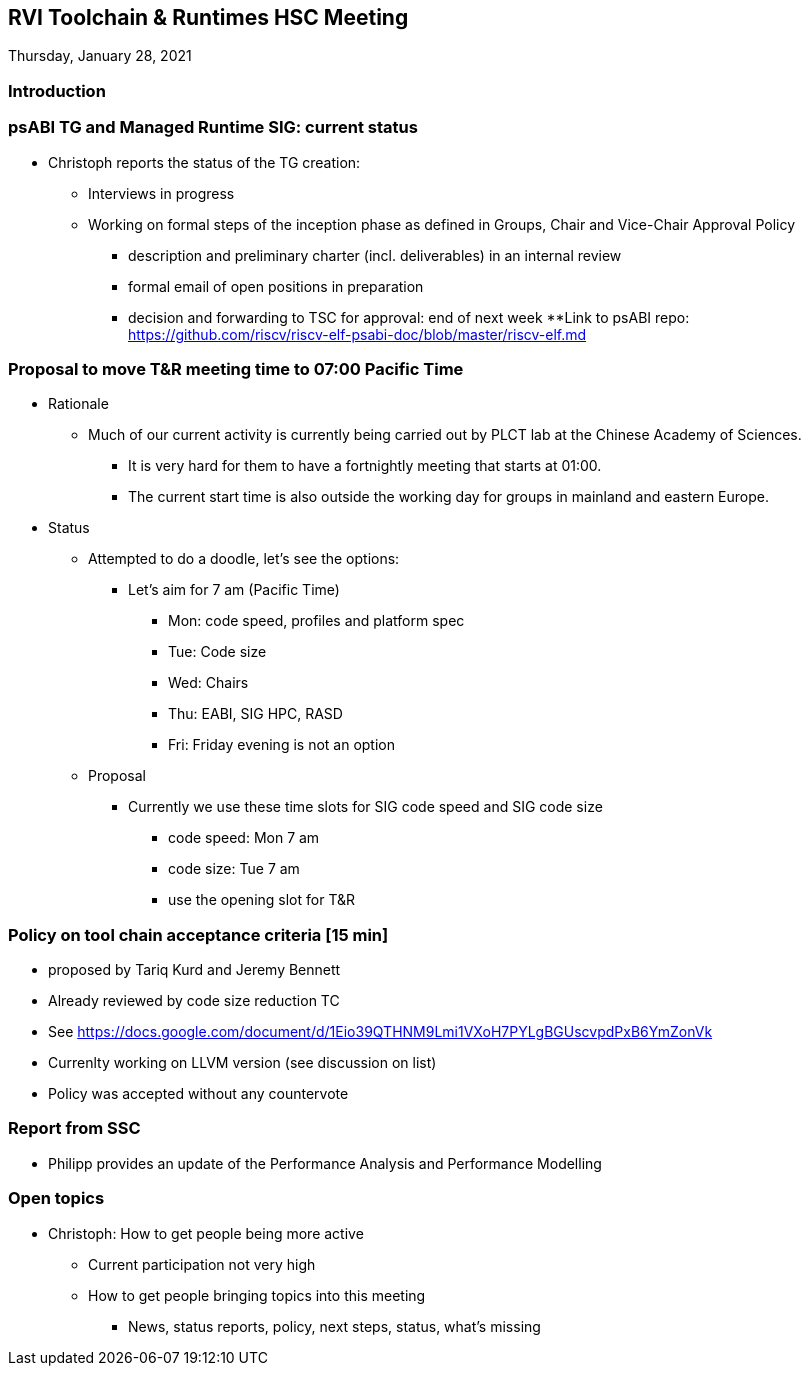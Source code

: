 ////
SPDX-License-Identifier: CC-BY-4.0
////

:leveloffset: 1
= RVI Toolchain & Runtimes HSC Meeting

Thursday, January 28, 2021

== Introduction

== psABI TG and Managed Runtime SIG: current status

* Christoph reports the status of the TG creation:
** Interviews in progress
** Working on formal steps of the inception phase as defined in Groups, Chair and Vice-Chair Approval Policy
*** description and preliminary charter (incl. deliverables) in an internal review
*** formal email of open positions in preparation
*** decision and forwarding to TSC for approval: end of next week
**Link to psABI repo: https://github.com/riscv/riscv-elf-psabi-doc/blob/master/riscv-elf.md

== Proposal to move T&R meeting time to 07:00 Pacific Time

* Rationale
** Much of our current activity is currently being carried out by PLCT lab at the Chinese Academy of Sciences.
*** It is very hard for them to have a fortnightly meeting that starts at 01:00.
*** The current start time is also outside the working day for groups in mainland and eastern Europe.
* Status
** Attempted to do a doodle, let's see the options:
*** Let's aim for 7 am (Pacific Time)
**** Mon: code speed, profiles and platform spec
**** Tue: Code size
**** Wed: Chairs
**** Thu: EABI, SIG HPC, RASD
**** Fri: Friday evening is not an option
** Proposal
*** Currently we use these time slots for SIG code speed and SIG code size
**** code speed: Mon 7 am
**** code size: Tue 7 am
**** use the opening slot for T&R

== Policy on tool chain acceptance criteria [15 min]

* proposed by Tariq Kurd and Jeremy Bennett
* Already reviewed by code size reduction TC
* See https://docs.google.com/document/d/1Eio39QTHNM9Lmi1VXoH7PYLgBGUscvpdPxB6YmZonVk
* Currenlty working on LLVM version (see discussion on list)
* Policy was accepted without any countervote

== Report from SSC

* Philipp provides an update of the Performance Analysis and Performance Modelling

== Open topics

* Christoph: How to get people being more active
** Current participation not very high
** How to get people bringing topics into this meeting
*** News, status reports, policy, next steps, status, what's missing


